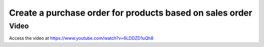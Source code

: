 .. _maketoordersale:

.. index::
   single: Sales that create purchase order

=========================================================
Create a purchase order for products based on sales order
=========================================================

Video
-----
Access the video at https://www.youtube.com/watch?v=6LDDZD1uQh8

.. raw:: html

    <div style="text-align: center; margin-bottom: 2em;">
    <iframe width="100%" class="youtube-video" src="https://www.youtube.com/embed/6LDDZD1uQh8" frameborder="0" allow="autoplay; encrypted-media" allowfullscreen></iframe>
    </div>
